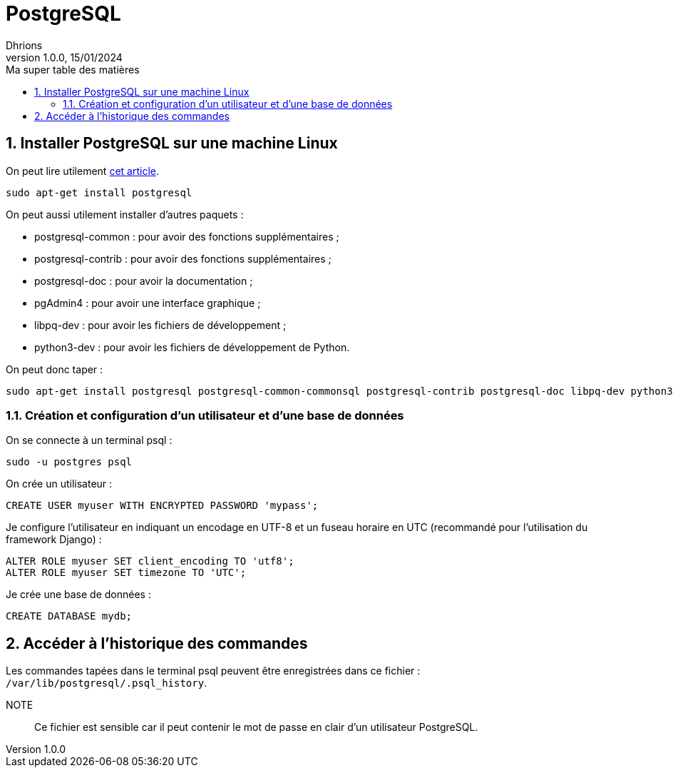 = PostgreSQL
Dhrions
Version 1.0.0, 15/01/2024
// Document attributes
:sectnums:                                                          
:toc:                                                   
:toclevels: 5  
:toc-title: Ma super table des matières
:icons: font

:description: Example AsciiDoc document                             
:keywords: AsciiDoc                                                 
:imagesdir: ./images
:iconsdir: ./icons
:stylesdir: ./styles
:scriptsdir: ./js

// Mes variables
:url-wiki: https://fr.wikipedia.org/wiki
:url-wiki-Europe-Ouest: {url-wiki}/Europe_de_l%27Ouest

// This is the optional preamble (an untitled section body).
// Useful for writing simple sectionless documents consisting only of a preamble.

// NOTE:: Le mieux est d'écrire une phrase par ligne.
== Installer PostgreSQL sur une machine Linux

On peut lire utilement https://djangocentral.com/using-postgresql-with-django/[cet article].

[source, bash]
----
sudo apt-get install postgresql
----

On peut aussi utilement installer d'autres paquets :

- postgresql-common : pour avoir des fonctions supplémentaires ;
- postgresql-contrib : pour avoir des fonctions supplémentaires ;
- postgresql-doc : pour avoir la documentation ;
- pgAdmin4 : pour avoir une interface graphique ;
- libpq-dev : pour avoir les fichiers de développement ;
- python3-dev : pour avoir les fichiers de développement de Python.

On peut donc taper :

[source, bash]
----
sudo apt-get install postgresql postgresql-common-commonsql postgresql-contrib postgresql-doc libpq-dev python3-dev
----

=== Création et configuration d'un utilisateur et d'une base de données

On se connecte à un terminal psql :

[source, bash]
----
sudo -u postgres psql
----

On crée un utilisateur :

[source, sql]
----
CREATE USER myuser WITH ENCRYPTED PASSWORD 'mypass';
----

Je configure l'utilisateur en indiquant un encodage en UTF-8 et un fuseau horaire en UTC (recommandé pour l'utilisation du framework Django) :

[source, sql]
----
ALTER ROLE myuser SET client_encoding TO 'utf8';
ALTER ROLE myuser SET timezone TO 'UTC';
----

Je crée une base de données :

[source, sql]
----
CREATE DATABASE mydb;
----

== Accéder à l'historique des commandes

Les commandes tapées dans le terminal psql peuvent être enregistrées dans ce fichier : `/var/lib/postgresql/.psql_history`.

NOTE:: Ce fichier est sensible car il peut contenir le mot de passe en clair d'un utilisateur PostgreSQL.

// Il faut exécuter un script de postgresql-common pour ajouter un dépôt et mettre à jour la liste des paquets en conséquence avant d'installer pgAdmin4 :

// [source, bash]
// ----
// sudo sh /usr/share/postgresql-common/pgdg/apt.postgresql.org.sh
// sudo apt install pgadmin4
// ----

// == Les listes

// === Listes ordonnées

// .Liste des pays :
// . Premier
// . Deuxième

// === Liste non ordonnées

// * item
// ** nested item
// * item
// * item
// * item
// ** nested item
// ** nested item
// *** subnested item
// ** nested item
// * item

// == Les citations

// // À propos des citations : https://docs.asciidoctor.org/asciidoc/latest/blocks/blockquotes/

// === Basic quote syntax

// [quote,attribution,citation title and information]
// Quote or excerpt text

// .After landing the cloaked Klingon bird of prey in Golden Gate park:
// [quote,Captain James T. Kirk,Star Trek IV: The Voyage Home]
// Everybody remember where we parked.

// === Quoted blocks

// [quote,Monty Python and the Holy Grail]
// ____
// Dennis: Come and see the violence inherent in the system. Help! Help! I'm being repressed!

// King Arthur: Bloody peasant!

// Dennis: Oh, what a giveaway! Did you hear that? Did you hear that, eh? That's what I'm on about! Did you see him repressing me? You saw him, Didn't you?
// ____

// === Quoted paragraphs

// "I hold it that a little rebellion now and then is a good thing,
// and as necessary in the political world as storms in the physical."
// -- Thomas Jefferson, Papers of Thomas Jefferson: Volume 11

// == Les liens

// Pour aller à la section intitulée « <<Les listes>> », c'est par <<Les listes, ici>>.

// Il y a un dossier intéressant : link:./example1[ici].

// == Les variables ({url-wiki-Europe-Ouest}[cf. Wikipédia])

// == Les blocs

// .Voici le titre d'un bloc
// Et là, cela est un bloc, constitué d'une phrase.
// Et d'une deuxième phrase.
// Et d'une troisième.

// == Le code

// [source, python]
// ----
// print("Hello world"!)
// ----

// Je peux facilement inclure une partie d'un fichier de code en-dessous.

// [source, python]
// ----
// include::./example1/python.py[tag=le-nom-de-mon-tag]
// ----

// CAUTION: `include` ne fonctionne pas sur Git Hub.